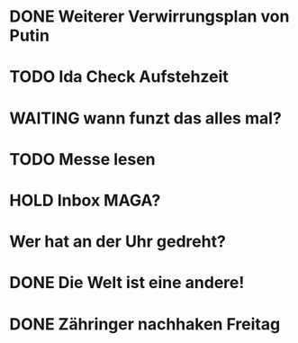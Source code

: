 * DONE Weiterer Verwirrungsplan von Putin
* TODO Ida Check Aufstehzeit
:LOGBOOK:
- State "TODO"       from "DONE"       [2024-11-19 Tue 13:55]
:END:
* WAITING wann funzt das alles mal?
* TODO Messe lesen
* HOLD Inbox MAGA?
:LOGBOOK:
- State "HOLD"       from "DONE"       [2024-11-19 Tue 13:51]
- State "DONE"       from "TODO"       [2024-11-19 Tue 13:51]
:END:
* Wer hat an der Uhr gedreht?
* DONE Die Welt ist eine andere!
CLOSED: [2024-11-19 Tue 13:51]
:LOGBOOK:
- State "DONE"       from "TODO"       [2024-11-19 Tue 13:51]
:END:
* DONE Zähringer nachhaken Freitag 
CLOSED: [2024-11-19 Tue 13:46]
:LOGBOOK:
- State "DONE"       from "TODO"       [2024-11-19 Tue 13:46]
- State "TODO"       from "DONE"       [2024-11-19 Tue 13:46]
:END:
